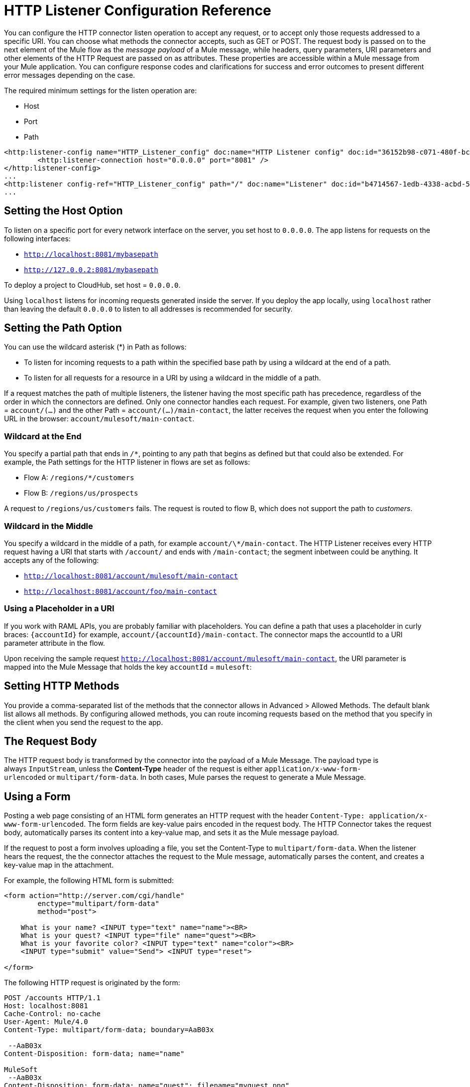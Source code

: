 = HTTP Listener Configuration Reference
:keywords: anypoint studio, esb, connectors, http, https, http headers, query parameters, rest, raml

You can configure the HTTP connector listen operation to accept any request, or to accept only those requests addressed to a specific URI. You can choose what methods the connector accepts, such as GET or POST. The request body is passed on to the next element of the Mule flow as the _message payload_ of a Mule message, while headers, query parameters, URI parameters and other elements of the HTTP Request are passed on as attributes. These properties are accessible within a Mule message from your Mule application. You can configure response codes and clarifications for success and error outcomes to present different error messages depending on the case.

The required minimum settings for the listen operation are:

* Host
* Port
* Path

[source, xml, linenums]
----
<http:listener-config name="HTTP_Listener_config" doc:name="HTTP Listener config" doc:id="36152b98-c071-480f-bc8a-7d2503684640" >
	<http:listener-connection host="0.0.0.0" port="8081" />
</http:listener-config>
...
<http:listener config-ref="HTTP_Listener_config" path="/" doc:name="Listener" doc:id="b4714567-1edb-4338-acbd-50881aff59d9" />
...
----

== Setting the Host Option

To listen on a specific port for every network interface on the server, you set host to `0.0.0.0`. The app listens for requests on the following interfaces:

* `http://localhost:8081/mybasepath`
* `http://127.0.0.2:8081/mybasepath`

To deploy a project to CloudHub, set host = `0.0.0.0`. 

Using `localhost` listens for incoming requests generated inside the server. If you deploy the app locally, using `localhost` rather than leaving the default `0.0.0.0` to listen to all addresses is recommended for security.


== Setting the Path Option

You can use the wildcard asterisk (*) in Path as follows:

* To listen for incoming requests to a path within the specified base path by using a wildcard at the end of a path. 
* To listen for all requests for a resource in a URI by using a wildcard in the middle of a path.

If a request matches the path of multiple listeners, the listener having the most specific path has precedence, regardless of the order in which the connectors are defined. Only one connector handles each request. 
For example, given two listeners, one Path = `account/(...)` and the other Path = `account/(...)/main-contact`, the latter receives the request when you enter the following URL in the browser: `account/mulesoft/main-contact`.

=== Wildcard at the End

You specify a partial path that ends in `/*`, pointing to any path that begins as defined but that could also be extended. For example, the Path settings for the HTTP listener in flows are set as follows:

* Flow A: `/regions/*/customers` 
* Flow B: `/regions/us/prospects`

A request to `/regions/us/customers` fails. The request is routed to flow B, which does not support the path to _customers_. 

=== Wildcard in the Middle

You specify a wildcard in the middle of a path, for example `account/\*/main-contact`. The HTTP Listener receives every HTTP request having a URI that starts with `/account/` and ends with `/main-contact`; the segment inbetween could be anything. It accepts any of the following:

* `http://localhost:8081/account/mulesoft/main-contact`
* `http://localhost:8081/account/foo/main-contact`

=== Using a Placeholder in a URI

If you work with RAML APIs, you are probably familiar with placeholders. You can define a path that uses a placeholder in curly braces: `{accountId}` for example, `account/{accountId}/main-contact`. The connector maps the accountId to a URI parameter attribute in the flow. 

Upon receiving the sample request `http://localhost:8081/account/mulesoft/main-contact`, the URI parameter is mapped into the Mule Message that holds the key `accountId` = `mulesoft`:

== Setting HTTP Methods

You provide a comma-separated list of the methods that the connector allows in Advanced > Allowed Methods. The default blank list allows all methods. By configuring allowed methods, you can route incoming requests based on the method that you specify in the client when you send the request to the app. 

== The Request Body

The HTTP request body is transformed by the connector into the payload of a Mule Message. The payload type is always `InputStream`, unless the *Content-Type* header of the request is either `application/x-www-form-urlencoded` or `multipart/form-data`. In both cases, Mule parses the request to generate a Mule Message.

== Using a Form

Posting a web page consisting of an HTML form generates an HTTP request with the header `Content-Type: application/x-www-form-urlencoded`. The form fields are key-value pairs encoded in the request body. The HTTP Connector takes the request body, automatically parses its content into a key-value map, and sets it as the Mule message payload.

If the request to post a form involves uploading a file, you set the Content-Type to `multipart/form-data`. When the listener hears the request, the the connector attaches the request to the Mule message, automatically parses the content, and creates a key-value map in the attachment.

For example, the following HTML form is submitted:

[source, xml, linenums]
----
<form action="http://server.com/cgi/handle" 
        enctype="multipart/form-data" 
        method="post"> 
 
    What is your name? <INPUT type="text" name="name"><BR> 
    What is your quest? <INPUT type="file" name="quest"><BR> 
    What is your favorite color? <INPUT type="text" name="color"><BR> 
    <INPUT type="submit" value="Send"> <INPUT type="reset"> 
 
</form>
----

The following HTTP request is originated by the form:

[source, code, linenums]
----
POST /accounts HTTP/1.1
Host: localhost:8081
Cache-Control: no-cache
User-Agent: Mule/4.0
Content-Type: multipart/form-data; boundary=AaB03x 
  
 --AaB03x
Content-Disposition: form-data; name="name"
 
MuleSoft
 --AaB03x
Content-Disposition: form-data; name="quest"; filename="myquest.png"
Content-Type: image/png
 
 
 --AaB03x
Content-Disposition: form-data; name="color"
 
blue
 --AaB03x
----

You access the form values using #[attributes.headers['content-type']]. The message payload null. As the content of each form field is not of a simple type, these are represented as data handlers. Internally, each Data Handler contains a data source with the field content.  

Once data is put in the Mule message, you can access it elsewhere in the flow.  

*   You can access the content of the `name` field through the expression  `#[payload.‘name’.dataSource.content]`
* You can access the Content-Disposition header of the `name` field through the expression `#[message.payload.‘name’.dataSource.getHeader(‘Content-Disposition’)]` 

== Disabling HTTP Request Body Parsing

When the content type of the request is `application/x-www-form-urlencoded` or `multipart/form-data`, then the HTTP Listener automatically performs a message parsing. Disable parsing in HTTP Listener Config > Advanced. On the XML editor you can set the *parseRequest* attribute to *"false"*.

[source, xml, linenums]
----
<http:listener config-ref="HTTP_Listener_Configuration" path="/" parseRequest="false"/>
----

== HTTP Headers

HTTP Headers are converted by the HTTP Connector into attributes in the Mule Message.

Below is an HTTP Request that contains a headers:

[source, code, linenums]
----
GET /account HTTP/1.1
Host: www.mulesoft.org
Server: Mule/4.0
----

The HTTP Request is transformed into a Mule Message with the following attributes:

[source, code, linenums]
----
Host = www.mulesoft.org
Server = Mule/4.0
----

In your Mule flow, you can access these headers using the following expressions:

[source, code, linenums]
----
#[message.attributes.’Host’]  
 #[message.attributes.’Server’]
----

== HTTP Custom Properties Request Line

Besides headers and a body, an HTTP request is also composed of a request line. The HTTP request line is the content on the first line of the HTTP Request, it mainly contains the URI that is typed into the address bar when requesting content via a browser. For example:

`POST /mydomain/login/?user=aaron&age=32 HTTP/1.1`  +

This content is transformed into the following attributes in the Mule Message: 

image:request-mule-msg-map.png[Map of HTTP Response to Mule Message]

Property names are defined as follows:

* *http.method* 
+
The HTTP Request method
+
* *http.request.uri*
+
The entire HTTP Request Line URI: /`mydomain/login/?user=aaron&age=32`
+
* *http.version*
+
The HTTP protocol version, for example HTTP/1.1
+
* *http.request.path*
+
The HTTP Request Line, minus query parameters. For example, `/mydomain/login`.
+
* *http.query.string*
+
The query string from the URI, without parsing. For example, `user=aaron&age=32`.
+
* *http.query.params*
+
A Map with all the query parameters from the URI, parsed and URL decoded. For example, `user=aaron` and `age=32.
+
* *http.uri.params*
+
When the HTTP Listener has URI parameter placeholders in its path, this Map is created with the holder name as key and the value is extracted from the request path. For example, `domain=mydomain`. The Listener path must be defined as `{domain}/login`
+
* *http.listener.path*
+
Value of the path attribute of the HTTP Listener that accepted the request. In case the global element had a base path configured, it is also included. For example, / `mydomain/login` /
+
* *http.scheme*
+
The HTTP protocol scheme. HTTPS if the listener-config associated has TLS configuration.
+
* *http.remote.address*
+
The HTTP Request called remote address 
+
* *http.client.cert*
The client certificate when using 2-way authentication.

== Generating the HTTP Response

After request processing, the message is returned to the HTTP connector to provide a response. You can customize the response body, attachment, headers, and status.

=== HTTP Response Body

The HTTP Response body is generated from payload of the Mule Message after executing the flow unless the payload is a Map or there are attachments in the message.

When the payload is a *Map*, the HTTP Connector generates an `application/x-www-form-urlencoded` response body and adds the header `Content-Type: application/x-www-form-urlencoded`.

When the Mule message that reaches the end of the flow contains outbound attachments, the HTTP Connector creates a `multipart/form-data` HTTP response body. A multipart response is mapped as a Mule message with null payload and input attachments with each part.

=== HTTP Response Headers

The response message sent by the HTTP Listener Connector can include HTTP headers. 

==== HTTP Response Headers from Output Attributes

In Headers, enter an expression to include information in the response, for example: `#[attributes.server.dateTime]`. Attributes included in the Mule Message are transformed into an HTTP response header at the end of the flow unless the attribute has one of the following names:

* Connection
* Host
* Transfer-Encoding

=== HTTP Response Status Code and Reason Phrase

You can customize the connector response to requests and dynamically. For example, you can set different error status code numbers depending on the exception raised. Each error handler method can set the value of a variable to its HTTP status.

You can define the status code and reason phrase in the HTTP headers `http.status` and `http.reason`. You can add headers to your response by creating corresponding attributes. The attributes are transformed into HTTP headers by the HTTP listener when the flow executes. Alternatively, in Status Code and Reason Phrase of the connector configuration, you can set up these values. You can set up different headers separately for the event of a successful flow execution and in case of a failure.

== Connection Attributes Configuration

You can customize HTTP incoming connections by setting the maximum time a connection can be idle and enabling or disabling persistent HTTP connections. In the global configuration element, check Use Persistent Connection to define whether multiple requests are handled by a single connection or not. By default, multiple requests are handled by a single connection (true).

If you use a persistent connection, you can also set up the Connection Idle Timeout. This option defines the number of milliseconds that a connection can remain idle before it is closed. The default value is 30 seconds.







